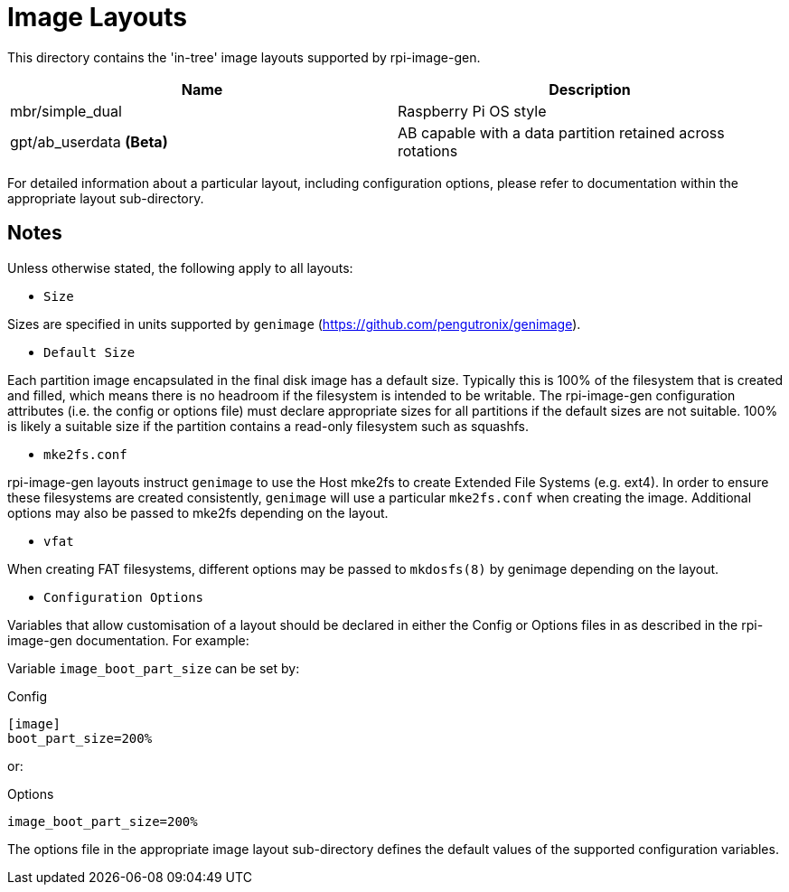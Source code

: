 = Image Layouts

This directory contains the 'in-tree' image layouts supported by rpi-image-gen.

[cols="1,1"]
|===
|Name |Description

|mbr/simple_dual
|Raspberry Pi OS style

|gpt/ab_userdata *(Beta)*
|AB capable with a data partition retained across rotations

|===

For detailed information about a particular layout, including configuration options, please refer to documentation within the appropriate layout sub-directory.

== Notes

Unless otherwise stated, the following apply to all layouts:

* `Size`

Sizes are specified in units supported by ```genimage``` (https://github.com/pengutronix/genimage).

* `Default Size`

Each partition image encapsulated in the final disk image has a default size. Typically this is 100% of the filesystem that is created and filled, which means there is no headroom if the filesystem is intended to be writable. The rpi-image-gen configuration attributes (i.e. the config or options file) must declare appropriate sizes for all partitions if the default sizes are not suitable. 100% is likely a suitable size if the partition contains a read-only filesystem such as squashfs.

* `mke2fs.conf`

rpi-image-gen layouts instruct ```genimage``` to use the Host mke2fs to create Extended File Systems (e.g. ext4). In order to ensure these filesystems are created consistently, ```genimage``` will use a particular ```mke2fs.conf``` when creating the image. Additional options may also be passed to mke2fs depending on the layout.

* `vfat`

When creating FAT filesystems, different options may be passed to ```mkdosfs(8)``` by genimage depending on the layout.

* `Configuration Options`

Variables that allow customisation of a layout should be declared in either the Config or Options files in as described in the rpi-image-gen documentation. For example:

Variable ```image_boot_part_size``` can be set by:

Config

----
[image]
boot_part_size=200%
----

or:

Options

----
image_boot_part_size=200%
----

The options file in the appropriate image layout sub-directory defines the default values of the supported configuration variables.
